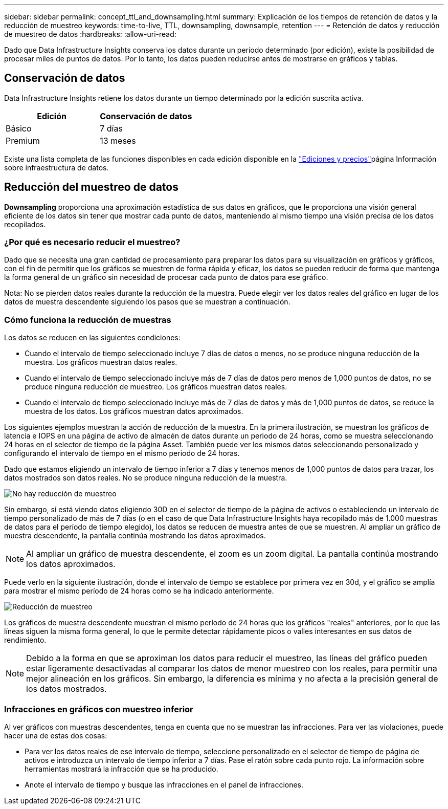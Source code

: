 ---
sidebar: sidebar 
permalink: concept_ttl_and_downsampling.html 
summary: Explicación de los tiempos de retención de datos y la reducción de muestreo 
keywords: time-to-live, TTL, downsampling, downsample, retention 
---
= Retención de datos y reducción de muestreo de datos
:hardbreaks:
:allow-uri-read: 


[role="lead"]
Dado que Data Infrastructure Insights conserva los datos durante un período determinado (por edición), existe la posibilidad de procesar miles de puntos de datos. Por lo tanto, los datos pueden reducirse antes de mostrarse en gráficos y tablas.



== Conservación de datos

Data Infrastructure Insights retiene los datos durante un tiempo determinado por la edición suscrita activa.

|===
| Edición | Conservación de datos 


| Básico | 7 días 


| Premium | 13 meses 
|===
Existe una lista completa de las funciones disponibles en cada edición disponible en la link:https://bluexp.netapp.com/cloud-insights-pricing["Ediciones y precios"]página Información sobre infraestructura de datos.



== Reducción del muestreo de datos

*Downsampling* proporciona una aproximación estadística de sus datos en gráficos, que le proporciona una visión general eficiente de los datos sin tener que mostrar cada punto de datos, manteniendo al mismo tiempo una visión precisa de los datos recopilados.



=== ¿Por qué es necesario reducir el muestreo?

Dado que se necesita una gran cantidad de procesamiento para preparar los datos para su visualización en gráficos y gráficos, con el fin de permitir que los gráficos se muestren de forma rápida y eficaz, los datos se pueden reducir de forma que mantenga la forma general de un gráfico sin necesidad de procesar cada punto de datos para ese gráfico.

Nota: No se pierden datos reales durante la reducción de la muestra. Puede elegir ver los datos reales del gráfico en lugar de los datos de muestra descendente siguiendo los pasos que se muestran a continuación.



=== Cómo funciona la reducción de muestras

Los datos se reducen en las siguientes condiciones:

* Cuando el intervalo de tiempo seleccionado incluye 7 días de datos o menos, no se produce ninguna reducción de la muestra. Los gráficos muestran datos reales.
* Cuando el intervalo de tiempo seleccionado incluye más de 7 días de datos pero menos de 1,000 puntos de datos, no se produce ninguna reducción de muestreo. Los gráficos muestran datos reales.
* Cuando el intervalo de tiempo seleccionado incluye más de 7 días de datos y más de 1,000 puntos de datos, se reduce la muestra de los datos. Los gráficos muestran datos aproximados.


Los siguientes ejemplos muestran la acción de reducción de la muestra. En la primera ilustración, se muestran los gráficos de latencia e IOPS en una página de activo de almacén de datos durante un periodo de 24 horas, como se muestra seleccionando 24 horas en el selector de tiempo de la página Asset. También puede ver los mismos datos seleccionando personalizado y configurando el intervalo de tiempo en el mismo periodo de 24 horas.

Dado que estamos eligiendo un intervalo de tiempo inferior a 7 días y tenemos menos de 1,000 puntos de datos para trazar, los datos mostrados son datos reales. No se produce ninguna reducción de la muestra.

image:Charts_NoDownsample.png["No hay reducción de muestreo"]

Sin embargo, si está viendo datos eligiendo 30D en el selector de tiempo de la página de activos o estableciendo un intervalo de tiempo personalizado de más de 7 días (o en el caso de que Data Infrastructure Insights haya recopilado más de 1.000 muestras de datos para el período de tiempo elegido), los datos se reducen de muestra antes de que se muestren. Al ampliar un gráfico de muestra descendente, la pantalla continúa mostrando los datos aproximados.


NOTE: Al ampliar un gráfico de muestra descendente, el zoom es un zoom digital. La pantalla continúa mostrando los datos aproximados.

Puede verlo en la siguiente ilustración, donde el intervalo de tiempo se establece por primera vez en 30d, y el gráfico se amplía para mostrar el mismo período de 24 horas como se ha indicado anteriormente.

image:Charts_Downsampled.png["Reducción de muestreo"]

Los gráficos de muestra descendente muestran el mismo período de 24 horas que los gráficos "reales" anteriores, por lo que las líneas siguen la misma forma general, lo que le permite detectar rápidamente picos o valles interesantes en sus datos de rendimiento.


NOTE: Debido a la forma en que se aproximan los datos para reducir el muestreo, las líneas del gráfico pueden estar ligeramente desactivadas al comparar los datos de menor muestreo con los reales, para permitir una mejor alineación en los gráficos. Sin embargo, la diferencia es mínima y no afecta a la precisión general de los datos mostrados.



=== Infracciones en gráficos con muestreo inferior

Al ver gráficos con muestras descendentes, tenga en cuenta que no se muestran las infracciones. Para ver las violaciones, puede hacer una de estas dos cosas:

* Para ver los datos reales de ese intervalo de tiempo, seleccione personalizado en el selector de tiempo de página de activos e introduzca un intervalo de tiempo inferior a 7 días. Pase el ratón sobre cada punto rojo. La información sobre herramientas mostrará la infracción que se ha producido.
* Anote el intervalo de tiempo y busque las infracciones en el panel de infracciones.

